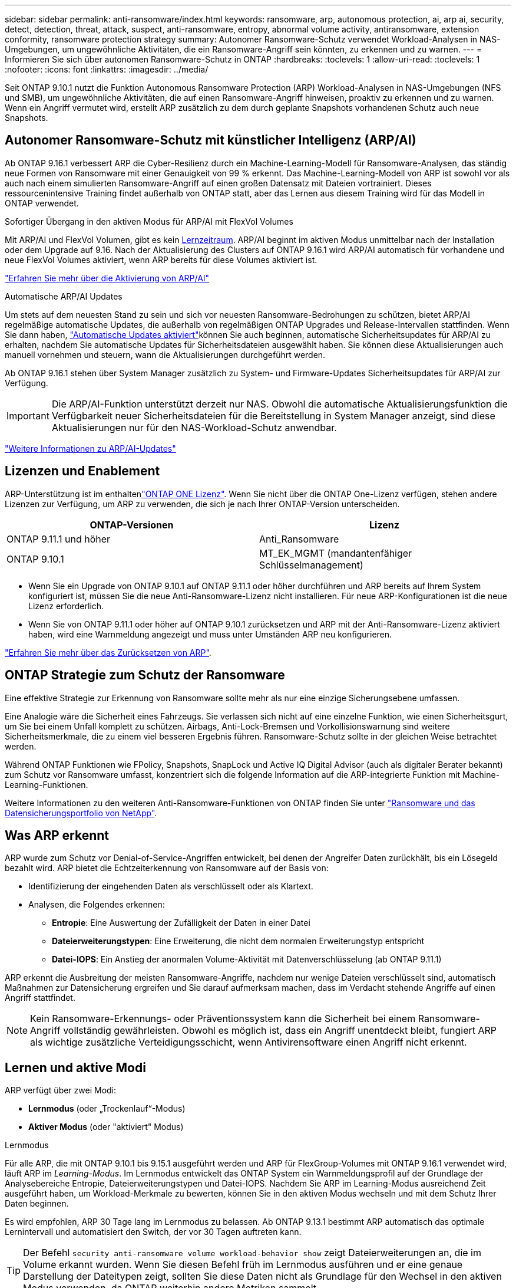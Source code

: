 ---
sidebar: sidebar 
permalink: anti-ransomware/index.html 
keywords: ransomware, arp, autonomous protection, ai, arp ai, security, detect, detection, threat, attack, suspect, anti-ransomware, entropy, abnormal volume activity, antiransomware, extension conformity, ransomware protection strategy 
summary: Autonomer Ransomware-Schutz verwendet Workload-Analysen in NAS-Umgebungen, um ungewöhnliche Aktivitäten, die ein Ransomware-Angriff sein könnten, zu erkennen und zu warnen. 
---
= Informieren Sie sich über autonomen Ransomware-Schutz in ONTAP
:hardbreaks:
:toclevels: 1
:allow-uri-read: 
:toclevels: 1
:nofooter: 
:icons: font
:linkattrs: 
:imagesdir: ../media/


[role="lead"]
Seit ONTAP 9.10.1 nutzt die Funktion Autonomous Ransomware Protection (ARP) Workload-Analysen in NAS-Umgebungen (NFS und SMB), um ungewöhnliche Aktivitäten, die auf einen Ransomware-Angriff hinweisen, proaktiv zu erkennen und zu warnen. Wenn ein Angriff vermutet wird, erstellt ARP zusätzlich zu dem durch geplante Snapshots vorhandenen Schutz auch neue Snapshots.



== Autonomer Ransomware-Schutz mit künstlicher Intelligenz (ARP/AI)

Ab ONTAP 9.16.1 verbessert ARP die Cyber-Resilienz durch ein Machine-Learning-Modell für Ransomware-Analysen, das ständig neue Formen von Ransomware mit einer Genauigkeit von 99 % erkennt. Das Machine-Learning-Modell von ARP ist sowohl vor als auch nach einem simulierten Ransomware-Angriff auf einen großen Datensatz mit Dateien vortrainiert. Dieses ressourcenintensive Training findet außerhalb von ONTAP statt, aber das Lernen aus diesem Training wird für das Modell in ONTAP verwendet.

.Sofortiger Übergang in den aktiven Modus für ARP/AI mit FlexVol Volumes
Mit ARP/AI und FlexVol Volumen, gibt es kein <<Lernen und aktive Modi,Lernzeitraum>>. ARP/AI beginnt im aktiven Modus unmittelbar nach der Installation oder dem Upgrade auf 9.16. Nach der Aktualisierung des Clusters auf ONTAP 9.16.1 wird ARP/AI automatisch für vorhandene und neue FlexVol Volumes aktiviert, wenn ARP bereits für diese Volumes aktiviert ist.

link:enable-arp-ai-with-au.html["Erfahren Sie mehr über die Aktivierung von ARP/AI"]

.Automatische ARP/AI Updates
Um stets auf dem neuesten Stand zu sein und sich vor neuesten Ransomware-Bedrohungen zu schützen, bietet ARP/AI regelmäßige automatische Updates, die außerhalb von regelmäßigen ONTAP Upgrades und Release-Intervallen stattfinden. Wenn Sie dann haben, link:../update/enable-automatic-updates-task.html["Automatische Updates aktiviert"]können Sie auch beginnen, automatische Sicherheitsupdates für ARP/AI zu erhalten, nachdem Sie automatische Updates für Sicherheitsdateien ausgewählt haben. Sie können diese Aktualisierungen auch manuell vornehmen und steuern, wann die Aktualisierungen durchgeführt werden.

Ab ONTAP 9.16.1 stehen über System Manager zusätzlich zu System- und Firmware-Updates Sicherheitsupdates für ARP/AI zur Verfügung.


IMPORTANT: Die ARP/AI-Funktion unterstützt derzeit nur NAS. Obwohl die automatische Aktualisierungsfunktion die Verfügbarkeit neuer Sicherheitsdateien für die Bereitstellung in System Manager anzeigt, sind diese Aktualisierungen nur für den NAS-Workload-Schutz anwendbar.

link:arp-ai-automatic-updates.html["Weitere Informationen zu ARP/AI-Updates"]



== Lizenzen und Enablement

ARP-Unterstützung ist im enthaltenlink:https://kb.netapp.com/onprem/ontap/os/ONTAP_9.10.1_and_later_licensing_overview["ONTAP ONE Lizenz"^]. Wenn Sie nicht über die ONTAP One-Lizenz verfügen, stehen andere Lizenzen zur Verfügung, um ARP zu verwenden, die sich je nach Ihrer ONTAP-Version unterscheiden.

[cols="2*"]
|===
| ONTAP-Versionen | Lizenz 


 a| 
ONTAP 9.11.1 und höher
 a| 
Anti_Ransomware



 a| 
ONTAP 9.10.1
 a| 
MT_EK_MGMT (mandantenfähiger Schlüsselmanagement)

|===
* Wenn Sie ein Upgrade von ONTAP 9.10.1 auf ONTAP 9.11.1 oder höher durchführen und ARP bereits auf Ihrem System konfiguriert ist, müssen Sie die neue Anti-Ransomware-Lizenz nicht installieren. Für neue ARP-Konfigurationen ist die neue Lizenz erforderlich.
* Wenn Sie von ONTAP 9.11.1 oder höher auf ONTAP 9.10.1 zurücksetzen und ARP mit der Anti-Ransomware-Lizenz aktiviert haben, wird eine Warnmeldung angezeigt und muss unter Umständen ARP neu konfigurieren.


link:../revert/anti-ransomware-license-task.html["Erfahren Sie mehr über das Zurücksetzen von ARP"].



== ONTAP Strategie zum Schutz der Ransomware

Eine effektive Strategie zur Erkennung von Ransomware sollte mehr als nur eine einzige Sicherungsebene umfassen.

Eine Analogie wäre die Sicherheit eines Fahrzeugs. Sie verlassen sich nicht auf eine einzelne Funktion, wie einen Sicherheitsgurt, um Sie bei einem Unfall komplett zu schützen. Airbags, Anti-Lock-Bremsen und Vorkollisionswarnung sind weitere Sicherheitsmerkmale, die zu einem viel besseren Ergebnis führen. Ransomware-Schutz sollte in der gleichen Weise betrachtet werden.

Während ONTAP Funktionen wie FPolicy, Snapshots, SnapLock und Active IQ Digital Advisor (auch als digitaler Berater bekannt) zum Schutz vor Ransomware umfasst, konzentriert sich die folgende Information auf die ARP-integrierte Funktion mit Machine-Learning-Funktionen.

Weitere Informationen zu den weiteren Anti-Ransomware-Funktionen von ONTAP finden Sie unter link:../ransomware-solutions/ransomware-overview.html["Ransomware und das Datensicherungsportfolio von NetApp"].



== Was ARP erkennt

ARP wurde zum Schutz vor Denial-of-Service-Angriffen entwickelt, bei denen der Angreifer Daten zurückhält, bis ein Lösegeld bezahlt wird. ARP bietet die Echtzeiterkennung von Ransomware auf der Basis von:

* Identifizierung der eingehenden Daten als verschlüsselt oder als Klartext.
* Analysen, die Folgendes erkennen:
+
** **Entropie**: Eine Auswertung der Zufälligkeit der Daten in einer Datei
** **Dateierweiterungstypen**: Eine Erweiterung, die nicht dem normalen Erweiterungstyp entspricht
** **Datei-IOPS**: Ein Anstieg der anormalen Volume-Aktivität mit Datenverschlüsselung (ab ONTAP 9.11.1)




ARP erkennt die Ausbreitung der meisten Ransomware-Angriffe, nachdem nur wenige Dateien verschlüsselt sind, automatisch Maßnahmen zur Datensicherung ergreifen und Sie darauf aufmerksam machen, dass im Verdacht stehende Angriffe auf einen Angriff stattfindet.


NOTE: Kein Ransomware-Erkennungs- oder Präventionssystem kann die Sicherheit bei einem Ransomware-Angriff vollständig gewährleisten. Obwohl es möglich ist, dass ein Angriff unentdeckt bleibt, fungiert ARP als wichtige zusätzliche Verteidigungsschicht, wenn Antivirensoftware einen Angriff nicht erkennt.



== Lernen und aktive Modi

ARP verfügt über zwei Modi:

* *Lernmodus* (oder „Trockenlauf“-Modus)
* *Aktiver Modus* (oder "aktiviert" Modus)


.Lernmodus
Für alle ARP, die mit ONTAP 9.10.1 bis 9.15.1 ausgeführt werden und ARP für FlexGroup-Volumes mit ONTAP 9.16.1 verwendet wird, läuft ARP im _Learning-Modus_. Im Lernmodus entwickelt das ONTAP System ein Warnmeldungsprofil auf der Grundlage der Analysebereiche Entropie, Dateierweiterungstypen und Datei-IOPS. Nachdem Sie ARP im Learning-Modus ausreichend Zeit ausgeführt haben, um Workload-Merkmale zu bewerten, können Sie in den aktiven Modus wechseln und mit dem Schutz Ihrer Daten beginnen.

Es wird empfohlen, ARP 30 Tage lang im Lernmodus zu belassen. Ab ONTAP 9.13.1 bestimmt ARP automatisch das optimale Lernintervall und automatisiert den Switch, der vor 30 Tagen auftreten kann.


TIP: Der Befehl `security anti-ransomware volume workload-behavior show` zeigt Dateierweiterungen an, die im Volume erkannt wurden. Wenn Sie diesen Befehl früh im Lernmodus ausführen und er eine genaue Darstellung der Dateitypen zeigt, sollten Sie diese Daten nicht als Grundlage für den Wechsel in den aktiven Modus verwenden, da ONTAP weiterhin andere Metriken sammelt.

.Aktiver Modus
Bei ARP, die mit ONTAP 9.10.1 bis 9.15.1 ausgeführt werden, wechselt ARP nach Abschluss des optimalen Lernintervalls in den _aktiven Modus_. Mit ARP/AI ab ONTAP 9.16.1, gibt es keine Lernphase, in der ARP mit FlexVol Volumes verwendet wird. ARP/AI auf FlexVol Volumes beginnt unmittelbar nach der Installation oder dem Upgrade auf 9.16.1 im aktiven Modus. Wenn Sie ONTAP 9.16.1 und ARP mit FlexGroup Volumes verwenden, ist vor der Umstellung auf den aktiven Modus noch ein Lernzeitraum erforderlich.

Nachdem ARP in den aktiven Modus gewechselt ist, erstellt ONTAP ARP-Snapshots, um die Daten zu schützen, wenn eine Bedrohung erkannt wird.

Wenn im aktiven Modus eine Dateierweiterung als anormal gekennzeichnet ist, sollten Sie die Warnmeldung auswerten. Sie können auf die Warnung reagieren, um Ihre Daten zu schützen, oder Sie können die Warnung als falsch positiv markieren. Wenn Sie eine Warnung als falsch positiv markieren, wird das Warnungsprofil aktualisiert. Wenn die Warnmeldung beispielsweise durch eine neue Dateierweiterung ausgelöst wird und Sie die Warnmeldung als falsch positiv markieren, erhalten Sie beim nächsten Mal keine Warnmeldung, wenn diese Dateierweiterung beobachtet wird.


NOTE: Ab ONTAP 9.11.1 können Sie die Erkennungsparameter für ARP anpassen. Weitere Informationen finden Sie unter xref:manage-parameters-task.html[Verwalten von ARP-Angriffserkennungsparametern].



== Bedrohungsbewertung und ARP-Snapshots

Im aktiven Modus bewertet ARP die Bedrohungswahrscheinlichkeit anhand eingehender Daten, die mit gelernten Analysen gemessen werden. Eine Messung wird zugewiesen, wenn ARP eine Bedrohung erkennt:

* *Low*: Früheste Erkennung einer Anomalie im Volume (z.B. wird eine neue Dateierweiterung im Volume beobachtet). Diese Erkennungsstufe ist nur in Versionen vor ONTAP 9.16.1 verfügbar, die nicht über ARP/AI verfügen.
* *Mittel*: Es werden mehrere Dateien mit derselben nie gesehenen Dateierweiterung beobachtet.
+
** In ONTAP 9.10.1 liegt der Schwellenwert für die Eskalation auf moderat bei 100 oder mehr Dateien.
** Ab ONTAP 9.11.1 kann die Dateimenge geändert werden; der Standardwert ist 20.




In einer Situation mit geringen Bedrohungen erkennt ONTAP eine Anomalie und erstellt einen Snapshot des Volumes, um den besten Recovery-Punkt zu erstellen. ONTAP setzt den Namen des ARP-Snapshots voraus `Anti-ransomware-backup`, um ihn leicht identifizierbar zu machen, zum Beispiel `Anti_ransomware_backup.2022-12-20_1248` .

Die Bedrohung wird eskaliert und mäßig, nachdem ONTAP einen Analysebericht ausgeführt hat und festgestellt hat, ob die Anomalie mit einem Ransomware-Profil übereinstimmt. Bedrohungen, die auf der niedrigen Ebene bleiben, werden protokolliert und im Abschnitt **Ereignisse** von System Manager sichtbar. Wenn die Angriffswahrscheinlichkeit mäßig ist, generiert ONTAP eine EMS-Benachrichtigung, in der Sie aufgefordert werden, die Bedrohung zu bewerten. ONTAP sendet keine Warnungen über niedrige Bedrohungen, jedoch beginnend mit ONTAP 9.14.1, können Sie xref:manage-parameters-task.html#modify-alerts[Ändern Sie die Einstellungen für Warnmeldungen]. Weitere Informationen finden Sie unter xref:respond-abnormal-task.html[Reagieren Sie auf ungewöhnliche Aktivitäten].

Sie können Informationen zu einer Bedrohung, unabhängig von der Ebene, im Abschnitt *Ereignisse* des System Managers oder mit dem Befehl anzeigen `security anti-ransomware volume show`.

Einzelne ARP-Snapshots werden zwei Tage aufbewahrt. Wenn mehrere ARP-Snapshots vorhanden sind, werden diese standardmäßig fünf Tage aufbewahrt. Ab ONTAP 9.11.1 können Sie die Aufbewahrungseinstellungen ändern. Weitere Informationen finden Sie unter xref:modify-automatic-shapshot-options-task.html[Ändern Sie die Optionen für Snapshots].



== Wiederherstellung von Daten im ONTAP nach einem Ransomware-Angriff

Wenn ein Angriff vermutet wird, erstellt das System zu diesem Zeitpunkt einen Volume-Snapshot und sperrt diese Kopie. Wenn der Angriff später bestätigt wird, kann das Volume mithilfe des ARP-Snapshots wiederhergestellt werden.

Gesperrte Snapshots können nicht normal gelöscht werden. Wenn Sie sich jedoch später entscheiden, den Angriff als falsch positiv zu markieren, wird die gesperrte Kopie gelöscht.

Mit dem Wissen über die betroffenen Dateien und dem Zeitpunkt des Angriffs ist es möglich, die betroffenen Dateien selektiv aus verschiedenen Snapshots wiederherzustellen, anstatt das gesamte Volume einfach auf einen der Snapshots zurückzugreifen.

ARP baut auf bewährte ONTAP-Technologie zur Datensicherung und Disaster Recovery auf, um auf Ransomware-Angriffe zu reagieren. Weitere Informationen zur Wiederherstellung von Daten finden Sie in den folgenden Themen.

* link:../data-protection/restore-contents-volume-snapshot-task.html["Wiederherstellung aus Snapshots"]
* link:https://www.netapp.com/blog/smart-ransomware-recovery["Intelligente Ransomware-Recovery"^]




== Schutz zur Verifizierung durch mehrere Administratoren für ARP

Ab ONTAP 9.13.1 wird empfohlen, die Multi-Admin-Verifizierung (MAV) zu aktivieren, sodass für die ARP-Konfiguration (Autonomous Ransomware Protection) mindestens zwei authentifizierte Benutzeradministratoren erforderlich sind. Weitere Informationen finden Sie unter link:../multi-admin-verify/enable-disable-task.html["Aktivieren Sie die Verifizierung durch mehrere Administratoren"].
